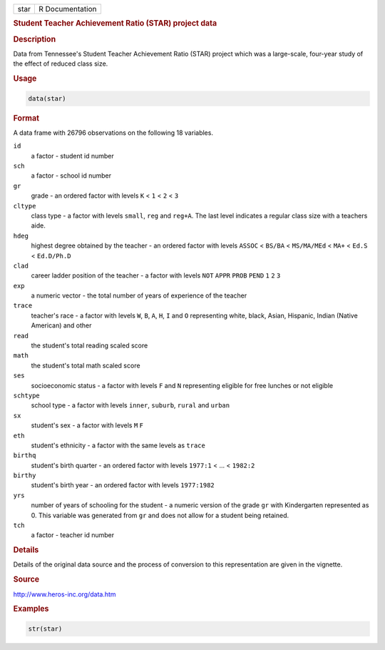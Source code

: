 .. container::

   ==== ===============
   star R Documentation
   ==== ===============

   .. rubric:: Student Teacher Achievement Ratio (STAR) project data
      :name: star

   .. rubric:: Description
      :name: description

   Data from Tennessee's Student Teacher Achievement Ratio (STAR)
   project which was a large-scale, four-year study of the effect of
   reduced class size.

   .. rubric:: Usage
      :name: usage

   .. code:: R

      data(star)

   .. rubric:: Format
      :name: format

   A data frame with 26796 observations on the following 18 variables.

   ``id``
      a factor - student id number

   ``sch``
      a factor - school id number

   ``gr``
      grade - an ordered factor with levels ``K`` < ``1`` < ``2`` <
      ``3``

   ``cltype``
      class type - a factor with levels ``small``, ``reg`` and
      ``reg+A``. The last level indicates a regular class size with a
      teachers aide.

   ``hdeg``
      highest degree obtained by the teacher - an ordered factor with
      levels ``ASSOC`` < ``BS/BA`` < ``MS/MA/MEd`` < ``MA+`` < ``Ed.S``
      < ``Ed.D/Ph.D``

   ``clad``
      career ladder position of the teacher - a factor with levels
      ``NOT`` ``APPR`` ``PROB`` ``PEND`` ``1`` ``2`` ``3``

   ``exp``
      a numeric vector - the total number of years of experience of the
      teacher

   ``trace``
      teacher's race - a factor with levels ``W``, ``B``, ``A``, ``H``,
      ``I`` and ``O`` representing white, black, Asian, Hispanic, Indian
      (Native American) and other

   ``read``
      the student's total reading scaled score

   ``math``
      the student's total math scaled score

   ``ses``
      socioeconomic status - a factor with levels ``F`` and ``N``
      representing eligible for free lunches or not eligible

   ``schtype``
      school type - a factor with levels ``inner``, ``suburb``,
      ``rural`` and ``urban``

   ``sx``
      student's sex - a factor with levels ``M`` ``F``

   ``eth``
      student's ethnicity - a factor with the same levels as ``trace``

   ``birthq``
      student's birth quarter - an ordered factor with levels ``1977:1``
      < ... < ``1982:2``

   ``birthy``
      student's birth year - an ordered factor with levels ``1977:1982``

   ``yrs``
      number of years of schooling for the student - a numeric version
      of the grade ``gr`` with Kindergarten represented as 0. This
      variable was generated from ``gr`` and does not allow for a
      student being retained.

   ``tch``
      a factor - teacher id number

   .. rubric:: Details
      :name: details

   Details of the original data source and the process of conversion to
   this representation are given in the vignette.

   .. rubric:: Source
      :name: source

   http://www.heros-inc.org/data.htm

   .. rubric:: Examples
      :name: examples

   .. code:: R

      str(star)
